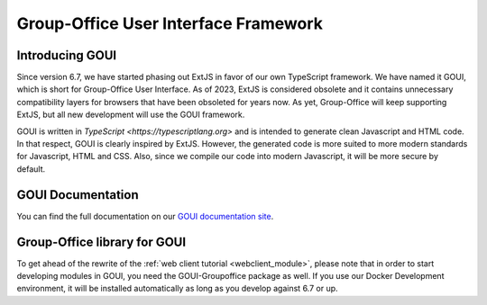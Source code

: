 .. _goui:


Group-Office User Interface Framework
=====================================

Introducing GOUI
----------------

Since version 6.7, we have started phasing out ExtJS in favor of our own TypeScript framework.
We have named it GOUI, which is short for Group-Office User Interface. As of 2023, ExtJS is considered obsolete
and it contains unnecessary compatibility layers for browsers that have been obsoleted for years now. As yet,
Group-Office will keep supporting ExtJS, but all new development will use the GOUI framework.

GOUI is written in `TypeScript <https://typescriptlang.org>` and is intended to generate clean Javascript and HTML code.
In that respect, GOUI is clearly inspired by ExtJS. However, the generated code is more suited to more modern standards
for Javascript, HTML and CSS. Also, since we compile our code into modern Javascript, it will be more secure by default.


GOUI Documentation
-------------------

You can find the full documentation on our `GOUI documentation site <https://goui.io>`_.

Group-Office library for GOUI
-----------------------------

To get ahead of the rewrite of the :ref:`web client tutorial <webclient_module>`, please note that in order to start
developing modules in GOUI, you need the GOUI-Groupoffice package as well. If you use our Docker Development environment,
it will be installed automatically as long as you develop against 6.7 or up.
